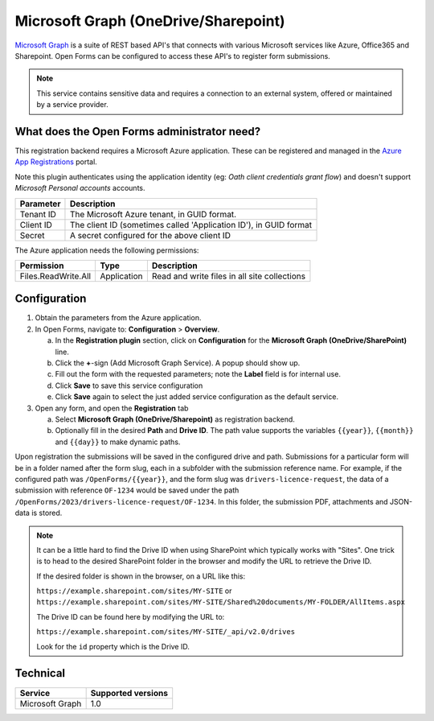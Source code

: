 .. _configuration_registration_msgraph:

=====================================
Microsoft Graph (OneDrive/Sharepoint)
=====================================

`Microsoft Graph`_ is a suite of REST based API's that connects with various Microsoft services like Azure, Office365 and Sharepoint.
Open Forms can be configured to access these API's to register form submissions.

.. _`Microsoft Graph`: https://docs.microsoft.com/en-us/graph/overview


.. note::

   This service contains sensitive data and requires a connection to an
   external system, offered or maintained by a service provider.


What does the Open Forms administrator need?
============================================

This registration backend requires a Microsoft Azure application.
These can be registered and managed in the `Azure App Registrations`_ portal.

Note this plugin authenticates using the application identity (eg: *Oath client credentials grant flow*) and doesn't support *Microsoft Personal accounts* accounts.


.. _`Azure App Registrations`: https://portal.azure.com/#blade/Microsoft_AAD_RegisteredApps/ApplicationsListBlade

============================  =======================================================================================
Parameter                     Description
============================  =======================================================================================
Tenant ID                     The Microsoft Azure tenant, in GUID format.
Client ID                     The client ID (sometimes called 'Application ID'), in GUID format
Secret                        A secret configured for the above client ID
============================  =======================================================================================

The Azure application needs the following permissions:

============================  =============  ========================================================================
Permission                    Type           Description
============================  =============  ========================================================================
Files.ReadWrite.All           Application    Read and write files in all site collections
============================  =============  ========================================================================

Configuration
=============

1. Obtain the parameters from the Azure application.
2. In Open Forms, navigate to: **Configuration** > **Overview**.

   a. In the **Registration plugin** section, click on **Configuration** for 
      the **Microsoft Graph (OneDrive/SharePoint)** line.
   b. Click the **+**-sign (Add Microsoft Graph Service). A popup should show 
      up.
   c. Fill out the form with the requested parameters; note the **Label** field 
      is for internal use.
   d. Click **Save** to save this service configuration
   e. Click **Save** again to select the just added service configuration as 
      the default service.

3. Open any form, and open the **Registration** tab

   a. Select **Microsoft Graph (OneDrive/Sharepoint)** as registration backend.
   b. Optionally fill in the desired **Path** and **Drive ID**. The path value 
      supports the variables ``{{year}}``, ``{{month}}`` and ``{{day}}`` to 
      make dynamic paths.

Upon registration the submissions will be saved in the configured drive and path. Submissions for a particular form will
be in a folder named after the form slug, each in a subfolder with the submission reference name.
For example, if the configured path was ``/OpenForms/{{year}}``, and the form slug was ``drivers-licence-request``,
the data of a submission with reference ``OF-1234`` would be saved under the path 
``/OpenForms/2023/drivers-licence-request/OF-1234``.
In this folder, the submission PDF, attachments and JSON-data is stored.

.. note::

   It can be a little hard to find the Drive ID when using SharePoint which 
   typically works with "Sites". One trick is to head to the desired SharePoint 
   folder in the browser and modify the URL to retrieve the Drive ID.

   If the desired folder is shown in the browser, on a URL like this:

   ``https://example.sharepoint.com/sites/MY-SITE`` or ``https://example.sharepoint.com/sites/MY-SITE/Shared%20documents/MY-FOLDER/AllItems.aspx``

   The Drive ID can be found here by modifying the URL to:

   ``https://example.sharepoint.com/sites/MY-SITE/_api/v2.0/drives``

   Look for the ``id`` property which is the Drive ID.


Technical
=========

================  ===================
Service           Supported versions
================  ===================
Microsoft Graph   1.0
================  ===================
